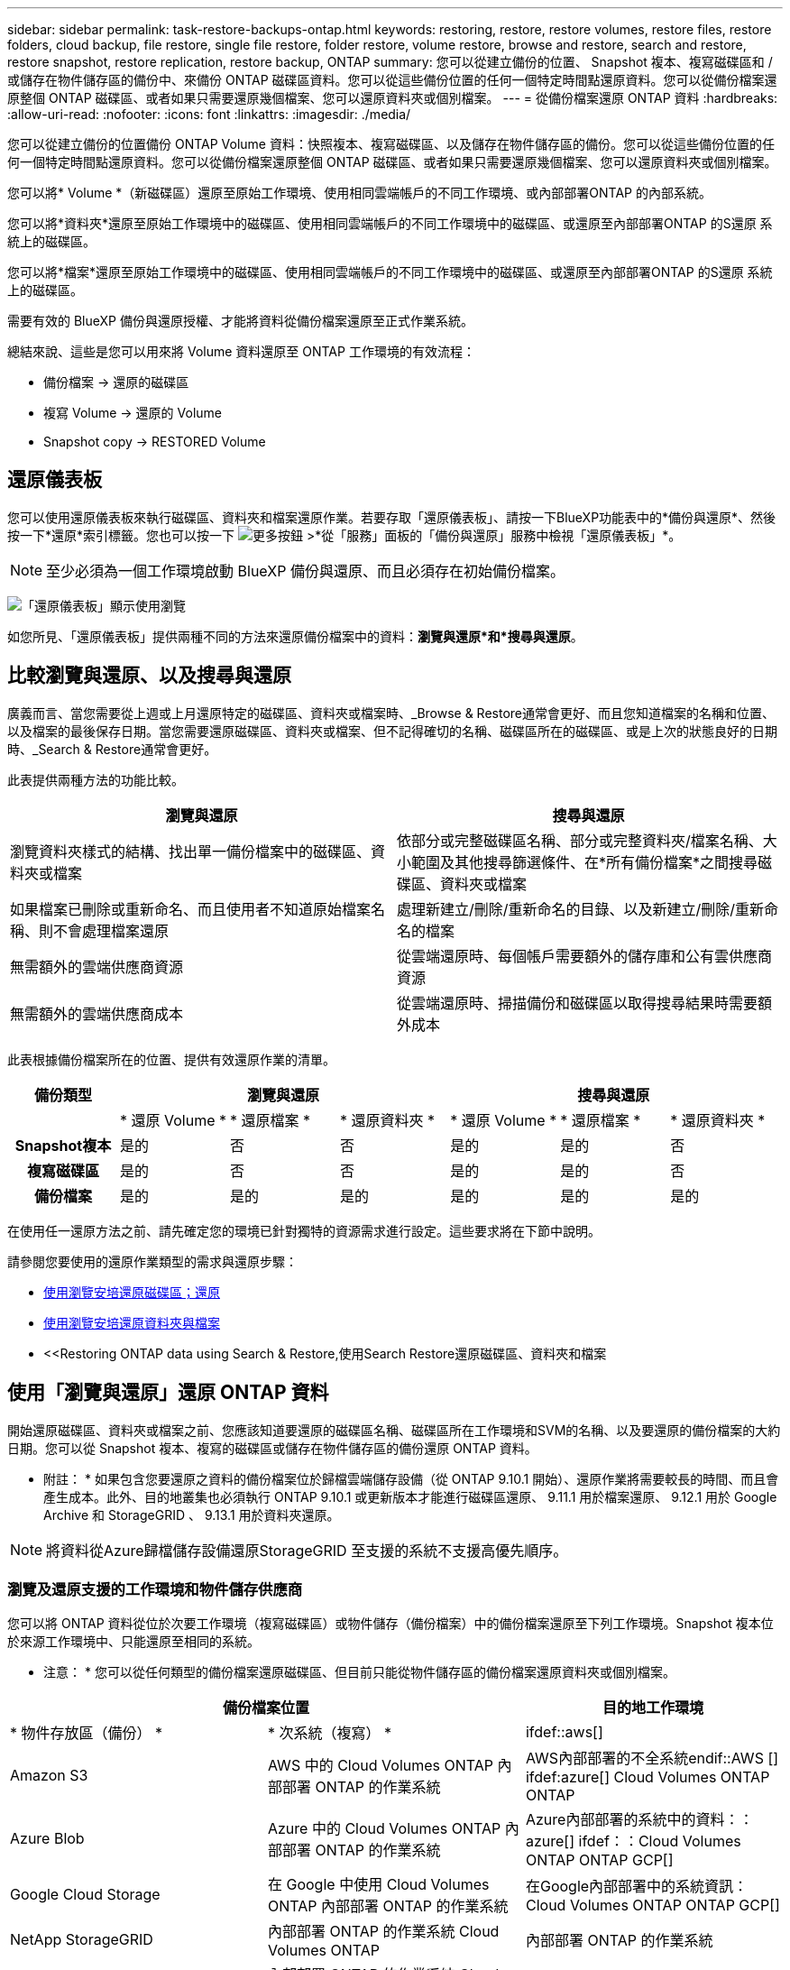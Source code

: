 ---
sidebar: sidebar 
permalink: task-restore-backups-ontap.html 
keywords: restoring, restore, restore volumes, restore files, restore folders, cloud backup, file restore, single file restore, folder restore, volume restore, browse and restore, search and restore, restore snapshot, restore replication, restore backup, ONTAP 
summary: 您可以從建立備份的位置、 Snapshot 複本、複寫磁碟區和 / 或儲存在物件儲存區的備份中、來備份 ONTAP 磁碟區資料。您可以從這些備份位置的任何一個特定時間點還原資料。您可以從備份檔案還原整個 ONTAP 磁碟區、或者如果只需要還原幾個檔案、您可以還原資料夾或個別檔案。 
---
= 從備份檔案還原 ONTAP 資料
:hardbreaks:
:allow-uri-read: 
:nofooter: 
:icons: font
:linkattrs: 
:imagesdir: ./media/


[role="lead"]
您可以從建立備份的位置備份 ONTAP Volume 資料：快照複本、複寫磁碟區、以及儲存在物件儲存區的備份。您可以從這些備份位置的任何一個特定時間點還原資料。您可以從備份檔案還原整個 ONTAP 磁碟區、或者如果只需要還原幾個檔案、您可以還原資料夾或個別檔案。

您可以將* Volume *（新磁碟區）還原至原始工作環境、使用相同雲端帳戶的不同工作環境、或內部部署ONTAP 的內部系統。

您可以將*資料夾*還原至原始工作環境中的磁碟區、使用相同雲端帳戶的不同工作環境中的磁碟區、或還原至內部部署ONTAP 的S還原 系統上的磁碟區。

您可以將*檔案*還原至原始工作環境中的磁碟區、使用相同雲端帳戶的不同工作環境中的磁碟區、或還原至內部部署ONTAP 的S還原 系統上的磁碟區。

需要有效的 BlueXP 備份與還原授權、才能將資料從備份檔案還原至正式作業系統。

總結來說、這些是您可以用來將 Volume 資料還原至 ONTAP 工作環境的有效流程：

* 備份檔案 -> 還原的磁碟區
* 複寫 Volume -> 還原的 Volume
* Snapshot copy -> RESTORED Volume




== 還原儀表板

您可以使用還原儀表板來執行磁碟區、資料夾和檔案還原作業。若要存取「還原儀表板」、請按一下BlueXP功能表中的*備份與還原*、然後按一下*還原*索引標籤。您也可以按一下 image:screenshot_gallery_options.gif["更多按鈕"] >*從「服務」面板的「備份與還原」服務中檢視「還原儀表板」*。


NOTE: 至少必須為一個工作環境啟動 BlueXP 備份與還原、而且必須存在初始備份檔案。

image:screenshot_restore_dashboard.png["「還原儀表板」顯示使用瀏覽"]

如您所見、「還原儀表板」提供兩種不同的方法來還原備份檔案中的資料：*瀏覽與還原*和*搜尋與還原*。



== 比較瀏覽與還原、以及搜尋與還原

廣義而言、當您需要從上週或上月還原特定的磁碟區、資料夾或檔案時、_Browse & Restore通常會更好、而且您知道檔案的名稱和位置、以及檔案的最後保存日期。當您需要還原磁碟區、資料夾或檔案、但不記得確切的名稱、磁碟區所在的磁碟區、或是上次的狀態良好的日期時、_Search & Restore通常會更好。

此表提供兩種方法的功能比較。

[cols="50,50"]
|===
| 瀏覽與還原 | 搜尋與還原 


| 瀏覽資料夾樣式的結構、找出單一備份檔案中的磁碟區、資料夾或檔案 | 依部分或完整磁碟區名稱、部分或完整資料夾/檔案名稱、大小範圍及其他搜尋篩選條件、在*所有備份檔案*之間搜尋磁碟區、資料夾或檔案 


| 如果檔案已刪除或重新命名、而且使用者不知道原始檔案名稱、則不會處理檔案還原 | 處理新建立/刪除/重新命名的目錄、以及新建立/刪除/重新命名的檔案 


| 無需額外的雲端供應商資源 | 從雲端還原時、每個帳戶需要額外的儲存庫和公有雲供應商資源 


| 無需額外的雲端供應商成本 | 從雲端還原時、掃描備份和磁碟區以取得搜尋結果時需要額外成本 
|===
此表根據備份檔案所在的位置、提供有效還原作業的清單。

[cols="14h,14,14,14,14,14,14"]
|===
| 備份類型 3+| 瀏覽與還原 3+| 搜尋與還原 


|  | * 還原 Volume * | * 還原檔案 * | * 還原資料夾 * | * 還原 Volume * | * 還原檔案 * | * 還原資料夾 * 


| Snapshot複本 | 是的 | 否 | 否 | 是的 | 是的 | 否 


| 複寫磁碟區 | 是的 | 否 | 否 | 是的 | 是的 | 否 


| 備份檔案 | 是的 | 是的 | 是的 | 是的 | 是的 | 是的 
|===
在使用任一還原方法之前、請先確定您的環境已針對獨特的資源需求進行設定。這些要求將在下節中說明。

請參閱您要使用的還原作業類型的需求與還原步驟：

* <<Restoring volumes using Browse & Restore,使用瀏覽安培還原磁碟區；還原>>
* <<Restoring folders and files using Browse & Restore,使用瀏覽安培還原資料夾與檔案>>
* <<Restoring ONTAP data using Search & Restore,使用Search  Restore還原磁碟區、資料夾和檔案




== 使用「瀏覽與還原」還原 ONTAP 資料

開始還原磁碟區、資料夾或檔案之前、您應該知道要還原的磁碟區名稱、磁碟區所在工作環境和SVM的名稱、以及要還原的備份檔案的大約日期。您可以從 Snapshot 複本、複寫的磁碟區或儲存在物件儲存區的備份還原 ONTAP 資料。

* 附註： * 如果包含您要還原之資料的備份檔案位於歸檔雲端儲存設備（從 ONTAP 9.10.1 開始）、還原作業將需要較長的時間、而且會產生成本。此外、目的地叢集也必須執行 ONTAP 9.10.1 或更新版本才能進行磁碟區還原、 9.11.1 用於檔案還原、 9.12.1 用於 Google Archive 和 StorageGRID 、 9.13.1 用於資料夾還原。

ifdef::aws[]

link:reference-aws-backup-tiers.html["深入瞭解如何從AWS歸檔儲存設備還原"]。

endif::aws[]

ifdef::azure[]

link:reference-azure-backup-tiers.html["深入瞭解如何從Azure歸檔儲存設備還原"]。

endif::azure[]

ifdef::gcp[]

link:reference-google-backup-tiers.html["深入瞭解如何從Google歸檔儲存設備還原"]。

endif::gcp[]


NOTE: 將資料從Azure歸檔儲存設備還原StorageGRID 至支援的系統不支援高優先順序。



=== 瀏覽及還原支援的工作環境和物件儲存供應商

您可以將 ONTAP 資料從位於次要工作環境（複寫磁碟區）或物件儲存（備份檔案）中的備份檔案還原至下列工作環境。Snapshot 複本位於來源工作環境中、只能還原至相同的系統。

* 注意： * 您可以從任何類型的備份檔案還原磁碟區、但目前只能從物件儲存區的備份檔案還原資料夾或個別檔案。

[cols="33,33,33"]
|===
2+| 備份檔案位置 | 目的地工作環境 


| * 物件存放區（備份） * | * 次系統（複寫） * | ifdef::aws[] 


| Amazon S3 | AWS 中的 Cloud Volumes ONTAP
內部部署 ONTAP 的作業系統 | AWS內部部署的不全系統endif::AWS [] ifdef:azure[] Cloud Volumes ONTAP ONTAP 


| Azure Blob | Azure 中的 Cloud Volumes ONTAP
內部部署 ONTAP 的作業系統 | Azure內部部署的系統中的資料：：azure[] ifdef：：Cloud Volumes ONTAP ONTAP GCP[] 


| Google Cloud Storage | 在 Google 中使用 Cloud Volumes ONTAP
內部部署 ONTAP 的作業系統 | 在Google內部部署中的系統資訊：Cloud Volumes ONTAP ONTAP GCP[] 


| NetApp StorageGRID | 內部部署 ONTAP 的作業系統
Cloud Volumes ONTAP | 內部部署 ONTAP 的作業系統 


| SS3 ONTAP | 內部部署 ONTAP 的作業系統
Cloud Volumes ONTAP | 內部部署 ONTAP 的作業系統 
|===
ifdef::aws[]

endif::aws[]

ifdef::azure[]

endif::azure[]

ifdef::gcp[]

endif::gcp[]

在瀏覽與還原中、連接器可安裝在下列位置：

ifdef::aws[]

* 對於Amazon S3、連接器可部署在AWS或內部部署環境中


endif::aws[]

ifdef::azure[]

* 對於Azure Blob、連接器可部署於Azure或內部部署


endif::azure[]

ifdef::gcp[]

* Google Cloud Storage的Connector必須部署在Google Cloud Platform VPC上


endif::gcp[]

* 若為僅供部分使用、連接器必須部署在內部部署、無論是否可存取網際網路StorageGRID
* 對於 ONTAP S3 、 Connector 可部署在內部部署（可存取或不存取網際網路）或雲端供應商環境中


請注意、「內部部署ONTAP 的功能系統」的參考資料包括FAS 了功能性的功能、包括了功能性的功能、包括了功能性的功能、AFF 功能性的功能、以及ONTAP Select 功能


NOTE: 如果系統上的 ONTAP 版本低於 9.13.1 、則如果備份檔案已設定 DataLock 和勒索軟體、則無法還原資料夾或檔案。在這種情況下、您可以從備份檔案還原整個磁碟區、然後存取所需的檔案。



=== 使用瀏覽安培還原磁碟區；還原

當您從備份檔案還原磁碟區時、 BlueXP 備份與還原會使用備份的資料建立 _new_ 磁碟區。使用雲端備份時、您可以將資料還原至原始工作環境中的磁碟區、或還原至與來源工作環境位於相同雲端帳戶的不同工作環境。您也可以將磁碟區還原至內部部署ONTAP 的作業系統。

從複寫的磁碟區還原時、您可以將磁碟區還原至原始工作環境、或還原至 Cloud Volumes ONTAP 或內部部署 ONTAP 系統。

image:diagram_browse_restore_volume.png["顯示使用瀏覽"]

如您所見、您必須知道來源工作環境名稱、儲存 VM 、 Volume 名稱和備份檔案日期、才能執行 Volume 還原。

下列影片顯示還原磁碟區的快速步驟：

video::9Og5agUWyRk[youtube,width=848,height=480,end=164]
.步驟
. 從BlueXP功能表中、選取* Protection > Backup and recovery *。
. 按一下「*還原*」索引標籤、即會顯示「還原儀表板」。
. 在_瀏覽與還原_區段中、按一下*還原磁碟區*。
+
image:screenshot_restore_volume_selection.png["從「還原儀表板」選取「還原磁碟區」按鈕的快照。"]

. 在_選取來源_頁面中、瀏覽至您要還原之磁碟區的備份檔案。選取*工作環境*、*磁碟區*和*備份*檔案、其中含有您要還原的日期/時間戳記。
+
「位置 * 」欄顯示備份檔案（ Snapshot ）是 * 本機 * （來源系統上的 Snapshot 複本）、 * 次要 * （次要 ONTAP 系統上的複寫磁碟區）、還是 * 物件儲存 * （物件儲存中的備份檔案）。選擇您要還原的檔案。

+
image:screenshot_restore_select_volume_snapshot.png["選取您要還原的工作環境、Volume和Volume備份檔案的快照。"]

. 單擊 * 下一步 * 。
+
請注意、如果您在物件儲存區中選取備份檔案、且該備份的勒索軟體保護為作用中（如果您在備份原則中啟用 DataLock 和勒索軟體保護）、則系統會提示您在還原資料之前、對備份檔案執行額外的勒索軟體掃描。我們建議您掃描備份檔案以尋找勒索軟體。

. 在「選取目的地」頁面中、選取您要還原磁碟區的*工作環境*。
+
image:screenshot_restore_select_work_env_volume.png["為您要還原的磁碟區選取目的地工作環境的快照。"]

. 從物件儲存設備還原備份檔案時、如果您選取內部部署 ONTAP 系統、但尚未設定叢集連線至物件儲存設備、系統會提示您提供其他資訊：
+
ifdef::aws[]

+
** 從Amazon S3還原時、請在ONTAP 目標Volume所在的叢集中選取IPspace、輸入您所建立之使用者的存取金鑰和秘密金鑰、以便ONTAP 讓該叢集能夠存取S3儲存區、 此外、您也可以選擇私有VPC端點來進行安全的資料傳輸。




endif::aws[]

ifdef::azure[]

* 從Azure Blob還原時、請在ONTAP 目的地Volume所在的叢集中選取IPspace、選取Azure訂閱以存取物件儲存設備、並選取vnet和Subnet（子網路）以選擇用於安全資料傳輸的私有端點。


endif::azure[]

ifdef::gcp[]

* 從Google Cloud Storage還原時、請選取Google Cloud Project和存取金鑰和秘密金鑰、以存取物件儲存設備、儲存備份的區域、ONTAP 以及目的地Volume所在的物件叢集中的IPspace。


endif::gcp[]

* 從StorageGRID 物件還原時、請輸入StorageGRID 用來ONTAP 與StorageGRID 物件進行HTTPS通訊的支援伺服器FQDN和連接埠、選擇存取物件儲存所需的存取金鑰和秘密金鑰、以及ONTAP 位於目的地Volume所在之資料中心內的IPspace。
* 從 ONTAP S3 還原時、請輸入 ONTAP S3 伺服器的 FQDN 和 ONTAP 與 ONTAP S3 進行 HTTPS 通訊時應使用的連接埠、選取存取物件儲存設備所需的存取金鑰和秘密金鑰、 以及目的地磁碟區所在的 ONTAP 叢集中的 IPspace 。
+
.. 輸入您要用於還原磁碟區的名稱、然後選取磁碟區所在的Storage VM和Aggregate。還原FlexGroup 某個卷時、您可以選擇多個集合體。根據預設、*<SOUR_volume名稱>_restore *會用作磁碟區名稱。
+
image:screenshot_restore_new_vol_name.png["輸入您要還原之新磁碟區名稱的快照。"]

+
如果您要從位於歸檔儲存層的備份檔案還原磁碟區（從ONTAP 版本號9.10.1開始提供）、則可以選取還原優先順序。

+
ifdef::aws[]





link:reference-aws-backup-tiers.html#restoring-data-from-archival-storage["深入瞭解如何從AWS歸檔儲存設備還原"]。

endif::aws[]

ifdef::azure[]

link:reference-azure-backup-tiers.html#restoring-data-from-archival-storage["深入瞭解如何從Azure歸檔儲存設備還原"]。

endif::azure[]

ifdef::gcp[]

link:reference-google-backup-tiers.html#restoring-data-from-archival-storage["深入瞭解如何從Google歸檔儲存設備還原"]。Google歸檔儲存層中的備份檔案幾乎會立即還原、而且不需要還原優先順序。

endif::gcp[]

. 按一下「*還原*」、您就會回到「還原儀表板」、以便檢閱還原作業的進度。


.結果
BlueXP 備份與還原會根據您選取的備份建立新的磁碟區。

請注意、根據歸檔層和還原優先順序、從歸檔儲存設備中的備份檔案還原磁碟區可能需要許多分鐘或數小時的時間。您可以按一下「*工作監控*」標籤來查看還原進度。



=== 使用瀏覽安培還原資料夾與檔案

如果您只需要從ONTAP 一個還原磁碟區備份中還原幾個檔案、您可以選擇還原資料夾或個別檔案、而非還原整個磁碟區。您可以將資料夾和檔案還原至原始工作環境中的現有磁碟區、或還原至使用相同雲端帳戶的不同工作環境。您也可以將資料夾和檔案還原至內部部署ONTAP 的作業系統上的磁碟區。

[NOTE]
====
* 您目前只能從物件儲存區中的備份檔案還原資料夾或個別檔案。目前不支援從本機 Snapshot 複本或位於次要工作環境（複寫磁碟區）的備份檔案還原檔案和資料夾。
* ONTAP S3 物件儲存區中的磁碟區目前不支援還原檔案和資料夾。


====
如果您選取多個檔案、所有檔案都會還原至您選擇的相同目的地Volume。因此、如果您想要將檔案還原至不同的磁碟區、就必須執行多次還原程序。

使用ONTAP 支援更新版本的支援功能時、您可以還原資料夾及其中的所有檔案和子資料夾。使用ONTAP 9.13.0之前的版本時、只會還原該資料夾中的檔案、子資料夾中的任何子資料夾或檔案都不會還原。

[NOTE]
====
* 如果備份檔案已設定 DataLock 和勒索軟體保護、則只有 ONTAP 版本為 9.13.1 或更新版本時、才支援資料夾層級還原。如果您使用的是舊版 ONTAP 、您可以從備份檔案還原整個磁碟區、然後存取所需的資料夾和檔案。
* 如果備份檔案位於歸檔儲存設備中、則只有 ONTAP 版本為 9.13.1 或更新版本時、才支援資料夾層級還原。如果您使用的是舊版 ONTAP 、您可以從尚未歸檔的較新備份檔案還原資料夾、也可以從歸檔備份還原整個磁碟區、然後存取所需的資料夾和檔案。


====


==== 先決條件

* 執行_file_還原作業的版本必須為9.6或更新版本。ONTAP
* 執行_foldle_還原作業時、此版本必須為9.11.1或更新版本。ONTAP如果資料位於歸檔儲存區、或是備份檔案使用 DataLock 和勒索軟體保護、則需要 ONTAP 9.13.1 版。




==== 資料夾與檔案還原程序

流程如下：

. 若要從磁碟區備份還原資料夾或一或多個檔案、請按一下「*還原*」索引標籤、然後按一下「_瀏覽與還原_」下的「*還原檔案或資料夾*」。
. 選取資料夾或檔案所在的來源工作環境、磁碟區和備份檔案。
. BlueXP 備份與還原會顯示所選備份檔案中存在的資料夾與檔案。
. 選取您要從該備份還原的資料夾或檔案。
. 選取您要還原資料夾或檔案的目的地位置（工作環境、磁碟區和資料夾）、然後按一下*還原*。
. 檔案即會還原。


image:diagram_browse_restore_file.png["顯示使用瀏覽"]

如您所見、執行資料夾或檔案還原時、您必須知道工作環境名稱、磁碟區名稱、備份檔案日期及資料夾/檔案名稱。



==== 還原資料夾和檔案

請依照下列步驟、從ONTAP 一份支援的恢復磁碟區備份、將資料夾或檔案還原至磁碟區。您應該知道磁碟區的名稱、以及要用來還原資料夾或檔案的備份檔案日期。此功能使用「即時瀏覽」功能、可讓您檢視每個備份檔案中的目錄和檔案清單。

下列影片顯示快速逐步解說還原單一檔案：

video::9Og5agUWyRk[youtube,width=848,height=480,start=165]
.步驟
. 從BlueXP功能表中、選取* Protection > Backup and recovery *。
. 按一下「*還原*」索引標籤、即會顯示「還原儀表板」。
. 在_瀏覽與還原_區段中、按一下*還原檔案或資料夾*。
+
image:screenshot_restore_files_selection.png["從「還原儀表板」選取「還原檔案或資料夾」按鈕的快照。"]

. 在_選取來源_頁面中、瀏覽至包含您要還原之資料夾或檔案的磁碟區備份檔案。選取*工作環境*、*磁碟區*和*備份*、其中含有您要還原檔案的日期/時間戳記。
+
image:screenshot_restore_select_source.png["選取要還原項目的磁碟區和備份的快照。"]

. 單擊* Next*（下一步），將顯示Volume備份中的文件夾和文件列表。
+
如果您要從位於歸檔儲存層的備份檔案還原資料夾或檔案、則可以選取還原優先順序。

+
ifdef::aws[]



link:reference-aws-backup-tiers.html#restoring-data-from-archival-storage["深入瞭解如何從AWS歸檔儲存設備還原"]。

endif::aws[]

ifdef::azure[]

link:reference-azure-backup-tiers.html#restoring-data-from-archival-storage["深入瞭解如何從Azure歸檔儲存設備還原"]。

endif::azure[]

ifdef::gcp[]

link:reference-google-backup-tiers.html#restoring-data-from-archival-storage["深入瞭解如何從Google歸檔儲存設備還原"]。Google歸檔儲存層中的備份檔案幾乎會立即還原、而且不需要還原優先順序。

endif::gcp[]

+如果備份檔案的勒索軟體保護功能為作用中（如果您在備份原則中啟用DataLock和勒索軟體保護）、則系統會在還原資料之前、提示您在備份檔案上執行額外的勒索軟體掃描。我們建議您掃描備份檔案以尋找勒索軟體。

+image:screenshot_restore_select_files.png["「選取項目」頁面的快照、可讓您瀏覽至要還原的項目。"]

. 在_選取項目_頁面中、選取您要還原的資料夾或檔案、然後按一下*繼續*。若要協助您尋找項目：
+
** 如果看到資料夾或檔案名稱、您可以按一下該資料夾或檔案名稱。
** 您可以按一下搜尋圖示、然後輸入資料夾或檔案的名稱、以直接瀏覽至該項目。
** 您可以使用向下瀏覽資料夾的層級 image:button_subfolder.png[""] 此列結尾的按鈕可尋找特定檔案。
+
當您選取檔案時、檔案會新增至頁面左側、以便您查看已選擇的檔案。如果需要、您可以按一下檔案名稱旁的 * x* 、從清單中移除檔案。



. 在「選取目的地」頁面中、選取您要還原項目的*工作環境*。
+
image:screenshot_restore_select_work_env.png["選取您要還原之項目的目的地工作環境的快照。"]

+
如果您選取內部部署叢集、但尚未設定與物件儲存設備的叢集連線、系統會提示您提供其他資訊：

+
ifdef::aws[]

+
** 從Amazon S3還原時、請在ONTAP 目的地Volume所在的叢集中輸入IPspace、以及存取物件儲存所需的AWS存取金鑰和秘密金鑰。您也可以選取私有連結組態來連線至叢集。




endif::aws[]

ifdef::azure[]

* 從Azure Blob還原時、請在ONTAP 目的地Volume所在的叢集中輸入IPspace。您也可以選取私有端點組態來連線至叢集。


endif::azure[]

ifdef::gcp[]

* 從Google Cloud Storage還原時、請在ONTAP 目標磁碟區所在的叢集中輸入IPspace、以及存取物件儲存所需的存取金鑰和秘密金鑰。


endif::gcp[]

* 從StorageGRID 物件還原時、請輸入StorageGRID 支援ONTAP 以HTTPS通訊的支援對象伺服器的FQDN和連接埠StorageGRID 、輸入存取物件儲存所需的存取金鑰和秘密金鑰、以及ONTAP 目的地Volume所在的物件叢集中的IPspace。
+
.. 然後選擇* Volume *和*資料夾*、您可以在其中還原資料夾或檔案。
+
image:screenshot_restore_select_dest.png["選取您要還原之檔案的磁碟區和資料夾的快照。"]

+
還原資料夾和檔案時、您有幾個位置選項可供選擇。



* 當您選擇 * 選取目標資料夾 * 時、如上所示：
+
** 您可以選取任何資料夾。
** 您可以將游標暫留在資料夾上、然後按一下 image:button_subfolder.png[""] 在列末端向下切入子資料夾、然後選取資料夾。


* 如果您選取的目的地工作環境與磁碟區與來源資料夾/檔案所在的位置相同、您可以選取*維護來源資料夾路徑*、將資料夾或檔案還原至來源結構中的相同資料夾。所有相同的資料夾和子資料夾都必須已經存在、而且不會建立資料夾。將檔案還原至其原始位置時、您可以選擇覆寫來源檔案或建立新檔案。
+
.. 按一下「*還原*」、您就會回到「還原儀表板」、以便檢閱還原作業的進度。您也可以按一下「*工作監控*」標籤來查看還原進度。






== 使用「搜尋與還原」還原ONTAP 資料

您可以ONTAP 使用「搜尋與還原」、從還原的還原檔還原磁碟區、資料夾或檔案。搜尋與還原可讓您從所有備份中搜尋特定的磁碟區、資料夾或檔案、然後執行還原。您不需要知道確切的工作環境名稱、磁碟區名稱或檔案名稱、搜尋會查看所有的磁碟區備份檔案。

搜尋作業會查看 ONTAP 磁碟區的所有本機 Snapshot 複本、次要儲存系統上的所有複寫磁碟區、以及物件儲存區中存在的所有備份檔案。由於從本機 Snapshot 複本或複寫磁碟區還原資料的速度比從物件儲存區的備份檔案還原更快、成本更低、因此您可能想要從這些其他位置還原資料。

當您從備份檔案還原磁碟區時、 BlueXP 備份與還原會使用備份的資料建立 _new_ 磁碟區。您可以將資料還原為原始工作環境中的磁碟區、或還原至與來源工作環境位於相同雲端帳戶中的不同工作環境。您也可以將磁碟區還原至內部部署ONTAP 的作業系統。

您可以將資料夾或檔案還原至原始磁碟區位置、還原至相同工作環境中的不同磁碟區、或還原至使用相同雲端帳戶的不同工作環境。您也可以將資料夾和檔案還原至內部部署ONTAP 的作業系統上的磁碟區。

使用ONTAP 支援更新版本的支援功能時、您可以還原資料夾及其中的所有檔案和子資料夾。使用ONTAP 9.13.0之前的版本時、只會還原該資料夾中的檔案、子資料夾中的任何子資料夾或檔案都不會還原。

如果您要還原的磁碟區備份檔案位於歸檔儲存設備（ONTAP 從版本號9.10.1開始提供）、還原作業將需要較長的時間、並會產生額外成本。請注意、目的地叢集也必須執行 ONTAP 9.10.1 或更新版本才能進行磁碟區還原、 9.11.1 則用於檔案還原、 9.12.1 則用於 Google Archive 和 StorageGRID 、 9.13.1 則用於資料夾還原。

ifdef::aws[]

link:reference-aws-backup-tiers.html["深入瞭解如何從AWS歸檔儲存設備還原"]。

endif::aws[]

ifdef::azure[]

link:reference-azure-backup-tiers.html["深入瞭解如何從Azure歸檔儲存設備還原"]。

endif::azure[]

ifdef::gcp[]

link:reference-google-backup-tiers.html["深入瞭解如何從Google歸檔儲存設備還原"]。

endif::gcp[]

[NOTE]
====
* 如果物件儲存設備中的備份檔案已設定為 DataLock 和勒索軟體保護、則只有在 ONTAP 版本為 9.13.1 或更新版本時、才支援資料夾層級還原。如果您使用的是舊版 ONTAP 、您可以從備份檔案還原整個磁碟區、然後存取所需的資料夾和檔案。
* 如果物件儲存設備中的備份檔案位於歸檔儲存設備中、則只有在 ONTAP 版本為 9.13.1 或更新版本時、才支援資料夾層級還原。如果您使用的是舊版 ONTAP 、您可以從尚未歸檔的較新備份檔案還原資料夾、也可以從歸檔備份還原整個磁碟區、然後存取所需的資料夾和檔案。
* 將資料從 Azure 歸檔儲存設備還原至 StorageGRID 系統時、不支援「高」還原優先順序。
* ONTAP S3 物件儲存區中的磁碟區目前不支援還原資料夾。


====
在開始之前、您應該先瞭解要還原的磁碟區或檔案名稱或位置。

下列影片顯示快速逐步解說還原單一檔案：

video::RZktLe32hhQ[youtube,width=848,height=480]


=== 搜尋與還原支援的工作環境與物件儲存供應商

您可以將 ONTAP 資料從位於次要工作環境（複寫磁碟區）或物件儲存（備份檔案）中的備份檔案還原至下列工作環境。Snapshot 複本位於來源工作環境中、只能還原至相同的系統。

* 注意： * 您可以從任何類型的備份檔案還原磁碟區和檔案、但目前只能從物件儲存區中的備份檔案還原資料夾。

[cols="33,33,33"]
|===
2+| 備份檔案位置 | 目的地工作環境 


| * 物件存放區（備份） * | * 次系統（複寫） * | ifdef::aws[] 


| Amazon S3 | AWS 中的 Cloud Volumes ONTAP
內部部署 ONTAP 的作業系統 | AWS內部部署的不全系統endif::AWS [] ifdef:azure[] Cloud Volumes ONTAP ONTAP 


| Azure Blob | Azure 中的 Cloud Volumes ONTAP
內部部署 ONTAP 的作業系統 | Azure內部部署的系統中的資料：：azure[] ifdef：：Cloud Volumes ONTAP ONTAP GCP[] 


| Google Cloud Storage | 在 Google 中使用 Cloud Volumes ONTAP
內部部署 ONTAP 的作業系統 | 在Google內部部署中的系統資訊：Cloud Volumes ONTAP ONTAP GCP[] 


| NetApp StorageGRID | 內部部署 ONTAP 的作業系統
Cloud Volumes ONTAP | 內部部署 ONTAP 的作業系統 


| SS3 ONTAP | 內部部署 ONTAP 的作業系統
Cloud Volumes ONTAP | 內部部署 ONTAP 的作業系統 
|===
對於搜尋與還原、連接器可安裝在下列位置：

ifdef::aws[]

* 對於Amazon S3、連接器可部署在AWS或內部部署環境中


endif::aws[]

ifdef::azure[]

* 對於Azure Blob、連接器可部署於Azure或內部部署


endif::azure[]

ifdef::gcp[]

* Google Cloud Storage的Connector必須部署在Google Cloud Platform VPC上


endif::gcp[]

* 若為僅供部分使用、連接器必須部署在內部部署、無論是否可存取網際網路StorageGRID
* 對於 ONTAP S3 、 Connector 可部署在內部部署（可存取或不存取網際網路）或雲端供應商環境中


請注意、「內部部署ONTAP 的功能系統」的參考資料包括FAS 了功能性的功能、包括了功能性的功能、包括了功能性的功能、AFF 功能性的功能、以及ONTAP Select 功能



=== 先決條件

* 叢集需求：
+
** 此版本必須為9.8或更新版本。ONTAP
** 磁碟區所在的儲存VM（SVM）必須具有已設定的資料LIF。
** 必須在磁碟區上啟用NFS（支援NFS和SMB/CIFS磁碟區）。
** SnapDiff RPC伺服器必須在SVM上啟動。在工作環境中啟用索引時、BlueXP會自動執行此動作。（ SnapDiff 技術可快速識別 Snapshot 複本之間的檔案和目錄差異。）




ifdef::aws[]

* AWS要求：
+
** 必須將特定的Amazon Athena、AWS黏著及AWS S3權限新增至提供BlueXP權限的使用者角色。 link:task-backup-onprem-to-aws.html#set-up-s3-permissions["請確定所有權限均已正確設定"]。
+
請注意、如果您已使用過去設定的 Connector 進行 BlueXP 備份與還原、則現在您必須將 Athena 和 glue 權限新增至 BlueXP 使用者角色。搜尋與還原需要它們。





endif::aws[]

ifdef::azure[]

* Azure要求：
+
** 您必須在訂閱中註冊Azure Synapse Analytics資源供應商（稱為「Microsoft.Synapse」）。 https://docs.microsoft.com/en-us/azure/azure-resource-manager/management/resource-providers-and-types#register-resource-provider["請參閱如何註冊此資源供應商以取得您的訂閱"^]。您必須是訂閱*擁有者*或*貢獻者*才能登錄資源提供者。
** 特定Azure Synapse Workspace與Data Lake Storage帳戶權限必須新增至提供BlueXP權限的使用者角色。 link:task-backup-onprem-to-azure.html#verify-or-add-permissions-to-the-connector["請確定所有權限均已正確設定"]。
+
請注意、如果您之前使用的是 BlueXP 備份與還原、但之前已設定 Connector 、則現在您必須將 Azure Synapse Workspace 與 Data Lake Storage Account 權限新增至 BlueXP 使用者角色。搜尋與還原需要它們。

** 連接器必須設定*不含* Proxy伺服器、才能與網際網路進行HTTP通訊。如果您已為Connector設定HTTP Proxy伺服器、則無法使用搜尋與取代功能。




endif::azure[]

ifdef::gcp[]

* Google Cloud需求：
+
** 必須將特定的Google BigQuery權限新增至提供BlueXP權限的使用者角色。 link:task-backup-onprem-to-gcp.html#verify-or-add-permissions-to-the-connector["請確定所有權限均已正確設定"]。
+
請注意、如果您過去已使用設定的 Connector 進行 BlueXP 備份與還原、您現在必須將 BigQuery 權限新增至 BlueXP 使用者角色。搜尋與還原需要它們。





endif::gcp[]

* StorageGRID 和 ONTAP S3 要求：
+
根據您的組態、有兩種方法可以實作搜尋與還原：

+
** 如果您的帳戶中沒有雲端供應商認證資料、則索引目錄資訊會儲存在Connector上。
** 如果您在私有（暗）站台中使用 Connector 、則 Indexed Catalog 資訊會儲存在 Connector （需要 Connector 3.9.25 版或更新版本）上。
** 如果您有 https://docs.netapp.com/us-en/bluexp-setup-admin/concept-accounts-aws.html["AWS認證資料"^] 或 https://docs.netapp.com/us-en/bluexp-setup-admin/concept-accounts-azure.html["Azure認證"^] 在帳戶中、索引目錄會儲存在雲端供應商、就像部署在雲端的Connector一樣。（如果您同時擁有這兩項認證、則AWS預設為選取狀態。）
+
即使您使用的是內部部署Connector、也必須同時滿足Connector權限和雲端供應商資源的雲端供應商需求。使用此實作時、請參閱上述AWS和Azure需求。







=== 搜尋與還原程序

流程如下：

. 在使用搜尋與還原之前、您必須在每個要從中還原Volume資料的來源工作環境上啟用「索引」。這可讓索引目錄追蹤每個磁碟區的備份檔案。
. 若要從磁碟區備份還原磁碟區或檔案、請按一下「搜尋與還原」下的「*搜尋與還原*」。
. 依部分或完整磁碟區名稱、部分或完整檔案名稱、備份位置、大小範圍、建立日期範圍、其他搜尋篩選條件、輸入磁碟區、資料夾或檔案的搜尋條件。 然後按一下 * 搜尋 * 。
+
「搜尋結果」頁面會顯示檔案或磁碟區符合搜尋條件的所有位置。

. 按一下「*檢視所有備份*」以取得您要用來還原磁碟區或檔案的位置、然後在您要使用的實際備份檔案上按一下「*還原*」。
. 選取要還原磁碟區、資料夾或檔案的位置、然後按一下*還原*。
. 磁碟區、資料夾或檔案將會還原。


image:diagram_search_restore_vol_file.png["顯示使用Search  Restore執行Volume、資料夾或檔案還原作業的流程圖。"]

如您所見、您真的只需要知道部分名稱、以及 BlueXP 備份與還原會搜尋符合您搜尋條件的所有備份檔案。



=== 為每個工作環境啟用「索引型錄」

在使用搜尋與還原之前、您必須在每個要從中還原磁碟區或檔案的來源工作環境中啟用「索引」。這可讓索引目錄追蹤每個磁碟區和每個備份檔案、讓您的搜尋變得非常快速且有效率。

啟用此功能時、 BlueXP 備份與還原可在 SVM 上為您的磁碟區啟用 SnapDiff v3 、並執行下列動作：

ifdef::aws[]

* 對於儲存在AWS中的備份、它會配置新的S3儲存區和 https://aws.amazon.com/athena/faqs/["Amazon Athena互動查詢服務"^] 和 https://aws.amazon.com/glue/faqs/["AWS黏著伺服器無資料整合服務"^]。


endif::aws[]

ifdef::azure[]

* 對於儲存在Azure中的備份、它會配置Azure Synapse工作區和Data Lake檔案系統做為儲存工作區資料的容器。


endif::azure[]

ifdef::gcp[]

* 對於儲存在Google Cloud中的備份、IT會配置新的儲存庫、以及 https://cloud.google.com/bigquery["Google Cloud BigQuery服務"^] 在帳戶/專案層級上進行資源配置。


endif::gcp[]

* 對於儲存在 StorageGRID 或 ONTAP S3 中的備份、它會在 Connector 或雲端供應商環境中配置空間。


如果您的工作環境已啟用索引、請前往下一節還原資料。

若要啟用工作環境的索引：

* 如果沒有索引工作環境、請在「還原儀表板」的「搜尋與還原」下、按一下「*啟用工作環境的索引」*、然後針對工作環境按一下「*啟用索引」。
* 如果至少有一個工作環境已建立索引、請在「還原儀表板」的「搜尋與還原」下、按一下「*索引設定*」、然後針對工作環境按一下「*啟用索引*」。


在所有服務均已配置且索引目錄已啟動之後、工作環境會顯示為「作用中」。

image:screenshot_restore_enable_indexing.png["顯示已啟動索引目錄的工作環境的快照。"]

根據工作環境中磁碟區的大小、以及所有 3 個備份位置中的備份檔案數量、初始索引程序可能需要一小時的時間。之後、每小時都會以遞增變更的方式進行透明更新、以維持最新狀態。



=== 使用Search & Restore還原磁碟區、資料夾和檔案

您就可以了 <<Enabling the Indexed Catalog for each working environment,為您的工作環境啟用索引>>、您可以使用「搜尋與還原」來還原磁碟區、資料夾和檔案。這可讓您使用各種篩選器、找出想要從所有備份檔案還原的確切檔案或磁碟區。

.步驟
. 從BlueXP功能表中、選取* Protection > Backup and recovery *。
. 按一下「*還原*」索引標籤、即會顯示「還原儀表板」。
. 在「搜尋與還原」區段中、按一下「*搜尋與還原*」。
+
image:screenshot_restore_start_search_restore.png["從「還原儀表板」選取「搜尋"]

. 從「搜尋至還原」頁面：
+
.. 在_搜尋列_中、輸入完整或部分的磁碟區名稱、資料夾名稱或檔案名稱。
.. 選擇資源類型：* Volumes *、* Files *、* Filers*或* All *。
.. 在_篩選條件_區域中、選取篩選條件。例如、您可以選取資料所在的工作環境和檔案類型、例如.JPEG檔案。或者、如果您只想在物件儲存區的可用 Snapshot 複本或備份檔案中搜尋結果、則可以選取備份位置的類型。


. 按一下「*搜尋*」、「搜尋結果」區域會顯示檔案、資料夾或磁碟區符合搜尋條件的所有資源。
+
image:screenshot_restore_step1_search_restore.png["在「搜尋"]

. 找到含有您要還原之資料的資源、然後按一下 * 檢視所有備份 * 以顯示包含相符磁碟區、資料夾或檔案的所有備份檔案。
+
image:screenshot_restore_step2_search_restore.png["顯示如何檢視符合搜尋條件的所有備份的快照。"]

. 找到您要用來還原資料的備份檔案、然後按一下 * 還原 * 。
+
請注意、結果也會識別搜尋中包含檔案的本機Volume Snapshot複本。您可以選擇從雲端備份檔案或 Snapshot 複本還原。

. 選取要還原磁碟區、資料夾或檔案的目的地位置、然後按一下*還原*。
+
** 對於Volume、您可以選取原始目的地工作環境、也可以選取替代的工作環境。還原FlexGroup 某個卷時、您可以選擇多個集合體。
** 對於資料夾、您可以還原至原始位置、也可以選擇替代位置、包括工作環境、磁碟區和資料夾。
** 對於檔案、您可以還原至原始位置、也可以選擇替代位置、包括工作環境、磁碟區和資料夾。選取原始位置時、您可以選擇覆寫來源檔案或建立新檔案。
+
如果您選擇內部部署ONTAP 的一套系統、但尚未設定叢集連線至物件儲存設備、系統會提示您提供其他資訊：

+
ifdef::aws[]

+
*** 從Amazon S3還原時、請在ONTAP 目標Volume所在的叢集中選取IPspace、輸入您所建立之使用者的存取金鑰和秘密金鑰、以便ONTAP 讓該叢集能夠存取S3儲存區、 此外、您也可以選擇私有VPC端點來進行安全的資料傳輸。 link:task-backup-onprem-to-aws.html#verify-ontap-networking-requirements-for-backing-up-data-to-object-storage["請參閱這些需求的詳細資料"]。






endif::aws[]

ifdef::azure[]

* 從Azure Blob還原時、請在ONTAP 目的地Volume所在的叢集中選取IPspace、然後選取vnet和Subnet（子網路）、以選擇性地選擇私有端點進行安全資料傳輸。 link:task-backup-onprem-to-azure.html#verify-ontap-networking-requirements-for-backing-up-data-to-object-storage["請參閱這些需求的詳細資料"]。


endif::azure[]

ifdef::gcp[]

* 從Google Cloud Storage還原時、請在ONTAP 目的地Volume所在的叢集中選取IPspace、然後選取存取金鑰和秘密金鑰以存取物件儲存設備。 link:task-backup-onprem-to-gcp.html#verify-ontap-networking-requirements-for-backing-up-data-to-object-storage["請參閱這些需求的詳細資料"]。


endif::gcp[]

* 從StorageGRID 物件還原時、請輸入StorageGRID 支援ONTAP 以HTTPS通訊的支援對象伺服器的FQDN和連接埠StorageGRID 、輸入存取物件儲存所需的存取金鑰和秘密金鑰、以及ONTAP 目的地Volume所在的物件叢集中的IPspace。 link:task-backup-onprem-private-cloud.html#verify-ontap-networking-requirements-for-backing-up-data-to-object-storage["請參閱這些需求的詳細資料"]。
* 從 ONTAP S3 還原時、請輸入 ONTAP S3 伺服器的 FQDN 和 ONTAP 與 ONTAP S3 進行 HTTPS 通訊時應使用的連接埠、選取存取物件儲存設備所需的存取金鑰和秘密金鑰、 以及目的地磁碟區所在的 ONTAP 叢集中的 IPspace 。 link:task-backup-onprem-to-ontap-s3.html#verify-ontap-networking-requirements-for-backing-up-data-to-object-storage["請參閱這些需求的詳細資料"]。


.結果
磁碟區、資料夾或檔案將會還原、並返回「還原儀表板」、以便您檢閱還原作業的進度。您也可以按一下「*工作監控*」標籤來查看還原進度。

對於還原的磁碟區、您可以 link:task-manage-backups-ontap.html["管理此新Volume的備份設定"] 視需要而定。
